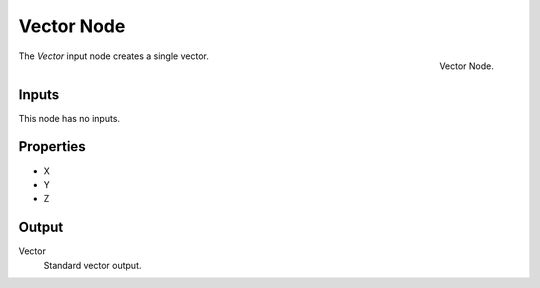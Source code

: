 .. index:: Geometry Nodes; Vector
.. _bpy.types.FunctionNodeInputVector:

***********
Vector Node
***********

.. figure:: /images/node-types_FunctionNodeInputVector.webp
   :align: right
   :alt: Vector Node.

   Vector Node.

The *Vector* input node creates a single vector.


Inputs
======

This node has no inputs.


Properties
==========

- X
- Y
- Z


Output
======

Vector
   Standard vector output.
